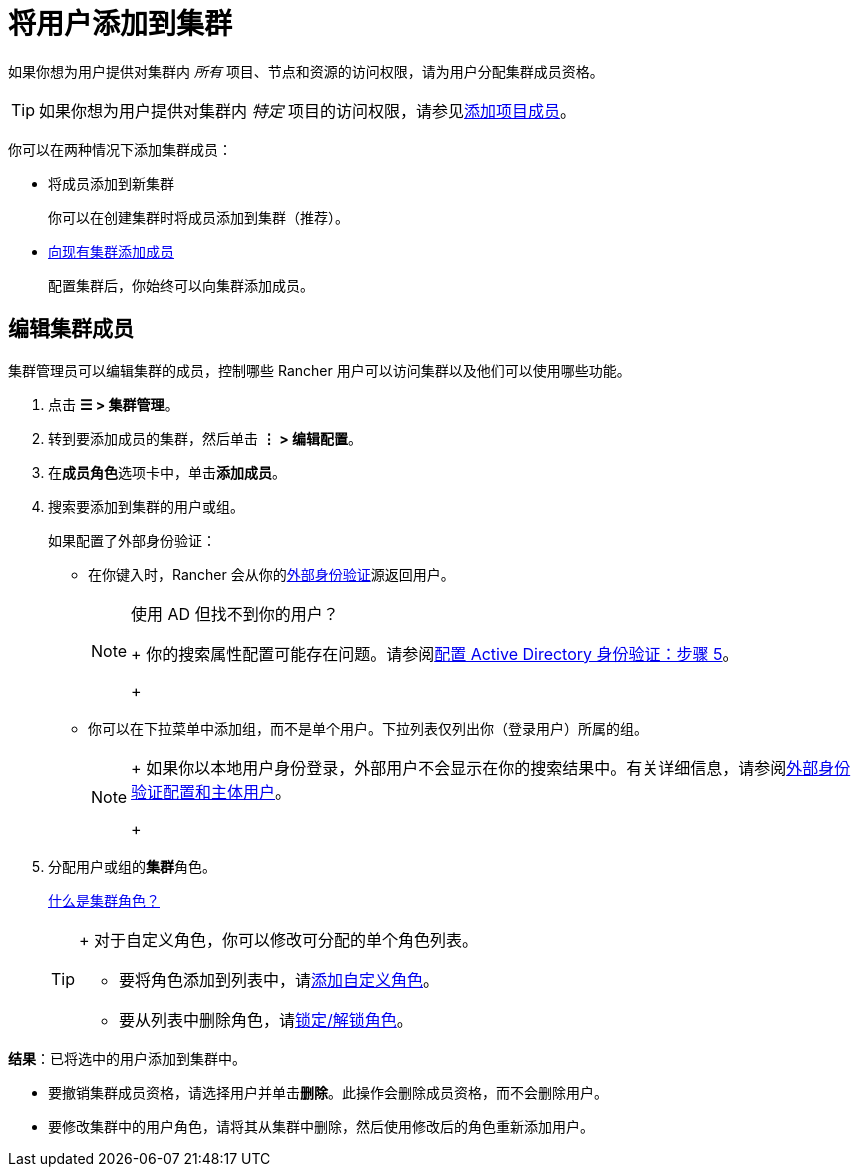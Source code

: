 = 将用户添加到集群

如果你想为用户提供对集群内 _所有_ 项目、节点和资源的访问权限，请为用户分配集群成员资格。

[TIP]
====

如果你想为用户提供对集群内 _特定_ 项目的访问权限，请参见xref:../../../new-user-guides/add-users-to-projects.adoc[添加项目成员]。
====


你可以在两种情况下添加集群成员：

* 将成员添加到新集群
+
你可以在创建集群时将成员添加到集群（推荐）。

* <<编辑集群成员,向现有集群添加成员>>
+
配置集群后，你始终可以向集群添加成员。

== 编辑集群成员

集群管理员可以编辑集群的成员，控制哪些 Rancher 用户可以访问集群以及他们可以使用哪些功能。

. 点击 *☰ > 集群管理*。
. 转到要添加成员的集群，然后单击 *⋮ > 编辑配置*。
. 在**成员角色**选项卡中，单击**添加成员**。
. 搜索要添加到集群的用户或组。
+
如果配置了外部身份验证：

 ** 在你键入时，Rancher 会从你的xref:../../../../pages-for-subheaders/authentication-config.adoc[外部身份验证]源返回用户。
+

[NOTE]
.使用 AD 但找不到你的用户？
====
+
你的搜索属性配置可能存在问题。请参阅xref:../../../new-user-guides/authentication-permissions-and-global-configuration/authentication-config/configure-active-directory.adoc[配置 Active Directory 身份验证：步骤 5]。
+
====


 ** 你可以在下拉菜单中添加组，而不是单个用户。下拉列表仅列出你（登录用户）所属的组。
+

[NOTE]
====
+
如果你以本地用户身份登录，外部用户不会显示在你的搜索结果中。有关详细信息，请参阅link:../../../../pages-for-subheaders/authentication-config.adoc#外部身份验证配置和用户主体[外部身份验证配置和主体用户]。
+
====


. 分配用户或组的**集群**角色。
+
xref:../../../new-user-guides/authentication-permissions-and-global-configuration/manage-role-based-access-control-rbac/cluster-and-project-roles.adoc[什么是集群角色？]
+

[TIP]
====
+
对于自定义角色，你可以修改可分配的单个角色列表。

 ** 要将角色添加到列表中，请xref:../../../new-user-guides/authentication-permissions-and-global-configuration/manage-role-based-access-control-rbac/custom-roles.adoc[添加自定义角色]。
 ** 要从列表中删除角色，请xref:../../../new-user-guides/authentication-permissions-and-global-configuration/manage-role-based-access-control-rbac/locked-roles.adoc[锁定/解锁角色]。

+
====


*结果*：已将选中的用户添加到集群中。

* 要撤销集群成员资格，请选择用户并单击**删除**。此操作会删除成员资格，而不会删除用户。
* 要修改集群中的用户角色，请将其从集群中删除，然后使用修改后的角色重新添加用户。
